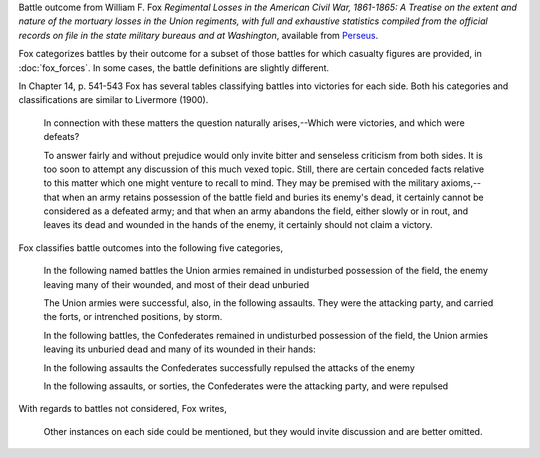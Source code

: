 Battle outcome from William F. Fox *Regimental Losses in the American Civil War,
1861-1865: A Treatise on the extent and nature of the mortuary losses in
the Union regiments, with full and exhaustive statistics compiled from
the official records on file in the state military bureaus and at
Washington*, available from `Perseus <http://www.perseus.tufts.edu/hopper/text?doc=Perseus%3Atext%3A2001.05.0068>`__.

Fox categorizes battles by their outcome for a subset of those battles for which casualty figures are provided, in :doc:`fox_forces`. In some cases, the battle definitions are slightly different.

In Chapter 14, p. 541-543 Fox has several tables classifying battles into victories for each side.
Both his categories and classifications are similar to Livermore (1900).

   In connection with these matters the question naturally arises,--Which
   were victories, and which were defeats?

   To answer fairly and without prejudice would only invite bitter and
   senseless criticism from both sides. It is too soon to attempt any
   discussion of this much vexed topic. Still, there are certain
   conceded facts relative to this matter which one might venture to
   recall to mind.  They may be premised with the military
   axioms,--that when an army retains possession of the battle field
   and buries its enemy's dead, it certainly cannot be considered as a
   defeated army; and that when an army abandons the field, either
   slowly or in rout, and leaves its dead and wounded in the hands of
   the enemy, it certainly should not claim a victory.

Fox classifies battle outcomes into the following five categories,

    In the following named battles the Union armies remained in undisturbed
    possession of the field, the enemy leaving many of their wounded, and
    most of their dead unburied

    The Union armies were successful, also, in the following assaults. They
    were the attacking party, and carried the forts, or intrenched
    positions, by storm.

    In the following battles, the Confederates remained in undisturbed
    possession of the field, the Union armies leaving its unburied dead and
    many of its wounded in their hands:

    In the following assaults the Confederates successfully repulsed the
    attacks of the enemy

    In the following assaults, or sorties, the Confederates were the
    attacking party, and were repulsed

With regards to battles not considered, Fox writes,

    Other instances on each side could be mentioned, but they would invite
    discussion and are better omitted.

